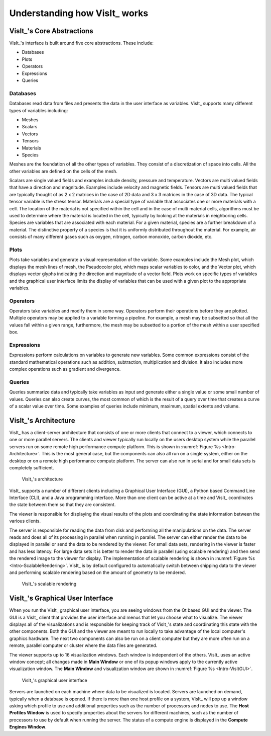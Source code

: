 .. _Understanding how VisIt works:

Understanding how VisIt_ works
------------------------------

VisIt_'s Core Abstractions
~~~~~~~~~~~~~~~~~~~~~~~~~~

VisIt_'s interface is built around five core abstractions. These include:

* Databases
* Plots
* Operators
* Expressions
* Queries

Databases
"""""""""

Databases read data from files and presents the data in the user interface
as variables. VisIt_ supports many different types of variables including:

* Meshes
* Scalars
* Vectors
* Tensors
* Materials
* Species

Meshes are the foundation of all the other types of variables. They consist
of a discretization of space into cells. All the other variables are defined
on the cells of the mesh.

Scalars are single valued fields and examples include density, pressure
and temperature. Vectors are multi valued fields that have a direction
and magnitude. Examples include velocity and magnetic fields. Tensors are
multi valued fields that are typically thought of as 2 x 2 matrices in
the case of 2D data and 3 x 3 matrices in the case of 3D data. The typical
tensor variable is the stress tensor. Materials are a special type of
variable that associates one or more materials with a cell. The location
of the material is not specified within the cell and in the case of multi
material cells, algorithms must be used to determine where the material is
located in the cell, typically by looking at the materials in neighboring
cells. Species are variables that are associated with each material. For a
given material, species are a further breakdown of a material. The
distinctive property of a species is that it is uniformly distributed
throughout the material. For example, air consists of many different gases
such as oxygen, nitrogen, carbon monoxide, carbon dioxide, etc.

Plots
"""""

Plots take variables and generate a visual representation of the variable.
Some examples include the Mesh plot, which displays the mesh lines of
mesh, the Pseudocolor plot, which maps scalar variables to color, and
the Vector plot, which displays vector glyphs indicating the direction
and magnitude of a vector field. Plots work on specific types of variables
and the graphical user interface limits the display of variables that
can be used with a given plot to the appropriate variables.

Operators
"""""""""

Operators take variables and modify them in some way. Operators perform
their operations before they are plotted. Multiple operators may be
applied to a variable forming a pipeline. For example, a mesh may be
subsetted so that all the values fall within a given range, furthermore,
the mesh may be subsetted to a portion of the mesh within a user specified
box.

Expressions
"""""""""""

Expressions perform calculations on variables to generate new variables.
Some common expressions consist of the standard mathematical operations
such as addition, subtraction, multiplication and division. It also includes
more complex operations such as gradient and divergence.

Queries
"""""""

Queries summarize data and typically take variables as input and generate
either a single value or some small number of values. Queries can also
create curves, the most common of which is the result of a query over time
that creates a curve of a scalar value over time. Some examples of queries
include minimum, maximum, spatial extents and volume.

VisIt_'s Architecture
~~~~~~~~~~~~~~~~~~~~~

VisIt_ has a client-server architecture that consists of one or more clients
that connect to a viewer, which connects to one or more parallel servers.
The clients and viewer typically run locally on the users desktop system
while the parallel servers run on some remote high performance compute
platform. This is shown in :numref:`Figure %s <Intro-Architecture>`. This
is the most general case, but the components can also all run on a single
system, either on the desktop or on a remote high performance compute
platform. The server can also run in serial and for small data sets is
completely sufficient.

.. _Intro-Architecture:

.. figure:: images/Intro-Architecture.png

   VisIt_'s architecture

VisIt_ supports a number of different clients including a Graphical User
Interface (GUI), a Python based Command Line Interface (CLI), and a Java
programming interface. More than one client can be active at a time and
VisIt_ coordinates the state between them so that they are consistent.

The viewer is responsible for displaying the visual results of the plots
and coordinating the state information between the various clients.

The server is responsible for reading the data from disk and performing
all the manipulations on the data. The server reads and does all of its
processing in parallel when running in parallel. The server can either
render the data to be displayed in parallel or send the data to be rendered
by the viewer. For small data sets, rendering in the viewer is faster
and has less latency. For large data sets it is better to render the data
in parallel (using scalable rendering) and then send the rendered image to
the viewer for display. The implementation of scalable rendering is shown
in :numref:`Figure %s <Intro-ScalableRendering>`. VisIt_ is by default
configured to automatically switch between shipping data to the viewer
and performing scalable rendering based on the amount of geometry to be
rendered.

.. _Intro-ScalableRendering:

.. figure:: images/Intro-ScalableRendering.png

   VisIt_'s scalable rendering

VisIt_'s Graphical User Interface
~~~~~~~~~~~~~~~~~~~~~~~~~~~~~~~~~

When you run the VisIt_ graphical user interface, you are seeing windows
from the Qt based GUI and the viewer. The GUI is a VisIt_ client that provides
the user interface and menus that let you choose what to visualize. The 
viewer displays all of the visualizations and is responsible for keeping
track of VisIt_'s state and coordinating this state with the other components.
Both the GUI and the viewer are meant to run locally to take advantage of
the local computer's graphics hardware. The next two components can also be
run on a client computer but they are more often run on a remote, parallel
computer or cluster where the data files are generated. 

The viewer supports up to 16 visualization windows. Each window is independent
of the others. VisIt_ uses an active window concept; all changes made in
**Main Window** or one of its popup windows apply to the currently active
visualization window. The **Main Window** and visualization window are shown
in :numref:`Figure %s <Intro-VisItGUI>`.

.. _Intro-VisItGUI:

.. figure:: images/Intro-VisItGUI.png

   VisIt_'s graphical user interface

Servers are launched on each machine where data to be visualized is located.
Servers are launched on demand, typically when a database is opened. If there
is more than one host profile on a system, VisIt_ will pop up a window asking
which profile to use and additional properties such as the number of processors
and nodes to use. The **Host Profiles Window** is used to specify properties
about the servers for different machines, such as the number of processors to
use by default when running the server. The status of a compute engine is
displayed in the **Compute Engines Window**.
